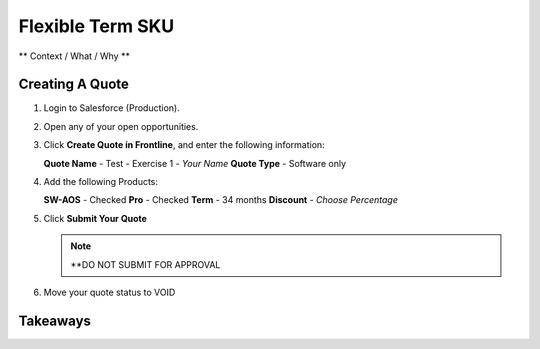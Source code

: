 .. _flexible_term_sku:

--------------------------
Flexible Term SKU
--------------------------

** Context / What / Why **

Creating A Quote
+++++++++++++++++

#. Login to Salesforce (Production).

#. Open any of your open opportunities.

#. Click **Create Quote in Frontline**, and enter the following information:

   **Quote Name** - Test - Exercise 1 - *Your Name*
   **Quote Type** - Software only

#. Add the following Products:

   **SW-AOS** - Checked
   **Pro** - Checked
   **Term** - 34 months
   **Discount** - *Choose Percentage*

#. Click **Submit Your Quote**

   .. note::

      **DO NOT SUBMIT FOR APPROVAL

#. Move your quote status to VOID

Takeaways
++++++++++
